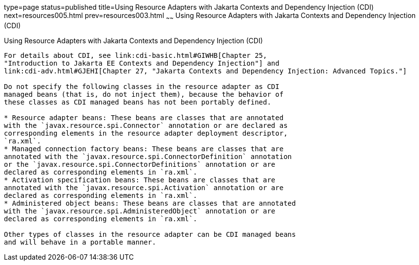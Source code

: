 type=page
status=published
title=Using Resource Adapters with Jakarta Contexts and Dependency Injection (CDI)
next=resources005.html
prev=resources003.html
~~~~~~
Using Resource Adapters with Jakarta Contexts and Dependency Injection (CDI)
============================================================================

[[CHDJFIGB]][[using-resource-adapters-with-contexts-and-dependency-injection-for-jakarta-ee-cdi]]

Using Resource Adapters with Jakarta Contexts and Dependency Injection (CDI)
----------------------------------------------------------------------------

For details about CDI, see link:cdi-basic.html#GIWHB[Chapter 25,
"Introduction to Jakarta EE Contexts and Dependency Injection"] and
link:cdi-adv.html#GJEHI[Chapter 27, "Jakarta Contexts and Dependency Injection: Advanced Topics."]

Do not specify the following classes in the resource adapter as CDI
managed beans (that is, do not inject them), because the behavior of
these classes as CDI managed beans has not been portably defined.

* Resource adapter beans: These beans are classes that are annotated
with the `javax.resource.spi.Connector` annotation or are declared as
corresponding elements in the resource adapter deployment descriptor,
`ra.xml`.
* Managed connection factory beans: These beans are classes that are
annotated with the `javax.resource.spi.ConnectorDefinition` annotation
or the `javax.resource.spi.ConnectorDefinitions` annotation or are
declared as corresponding elements in `ra.xml`.
* Activation specification beans: These beans are classes that are
annotated with the `javax.resource.spi.Activation` annotation or are
declared as corresponding elements in `ra.xml`.
* Administered object beans: These beans are classes that are annotated
with the `javax.resource.spi.AdministeredObject` annotation or are
declared as corresponding elements in `ra.xml`.

Other types of classes in the resource adapter can be CDI managed beans
and will behave in a portable manner.
